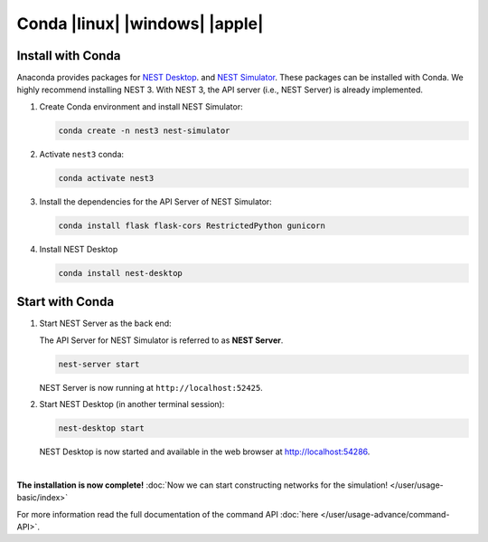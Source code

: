 Conda |linux| |windows| |apple|
===============================

.. image:: /_static/img/logo/conda-logo.png
   :align: right
   :target: #conda-linux-windows-apple
   :width: 240px

Install with Conda
------------------

Anaconda provides packages for `NEST Desktop <https://anaconda.org/conda-forge/nest-desktop>`__.
and `NEST Simulator <https://anaconda.org/conda-forge/nest-simulator>`__.
These packages can be installed with Conda.
We highly recommend installing NEST 3.
With NEST 3, the API server (i.e., NEST Server) is already implemented.

1. Create Conda environment and install NEST Simulator:

   .. code-block:: bash

      conda create -n nest3 nest-simulator

2. Activate ``nest3`` conda:

   .. code-block:: bash

      conda activate nest3

3. Install the dependencies for the API Server of NEST Simulator:

   .. code-block:: bash

      conda install flask flask-cors RestrictedPython gunicorn

4. Install NEST Desktop

   .. code-block:: bash

      conda install nest-desktop


Start with Conda
----------------

1. Start NEST Server as the back end:

   The API Server for NEST Simulator is referred to as **NEST Server**.

   .. code-block:: bash

      nest-server start

   NEST Server is now running at ``http://localhost:52425``.

2. Start NEST Desktop (in another terminal session):

   .. code-block:: bash

      nest-desktop start

   NEST Desktop is now started and available in the web browser at http://localhost:54286.

|

**The installation is now complete!**
:doc:`Now we can start constructing networks for the simulation! </user/usage-basic/index>`

For more information read the full documentation of the command API
:doc:`here </user/usage-advance/command-API>`.
